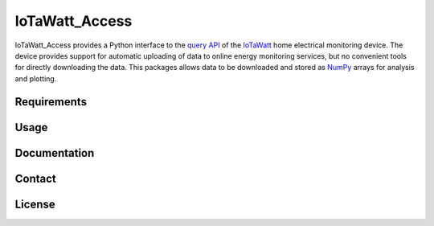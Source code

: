 IoTaWatt_Access
===============

IoTaWatt_Access provides a Python interface to the `query API <https://docs.iotawatt.com/en/master/query.html>`_ of the `IoTaWatt <https://iotawatt.com/>`_ home electrical monitoring device. The device provides support for automatic uploading of data to online energy monitoring services, but no convenient tools for directly downloading the data. This packages allows data to be downloaded and stored as `NumPy <https://numpy.org/>`_ arrays for analysis and plotting.


Requirements
------------



Usage
-----


Documentation
-------------



Contact
-------


License
-------
